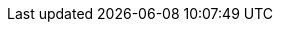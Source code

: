 :toc-title: На цій сторінці:
:toc: auto
:toclevels: 5
:experimental:
:important-caption:    ВАЖЛИВО
:note-caption:         ПРИМІТКА
:tip-caption:          ПІДКАЗКА
:warning-caption:      ПОПЕРЕДЖЕННЯ
:caution-caption:      УВАГА
:example-caption:       Приклад
:figure-caption:        Зображення
:table-caption:         Таблиця
:appendix-caption:      Додаток
:sectnums:
:sectnumlevels: 5
:sectanchors:
:sectlinks:
:partnums: